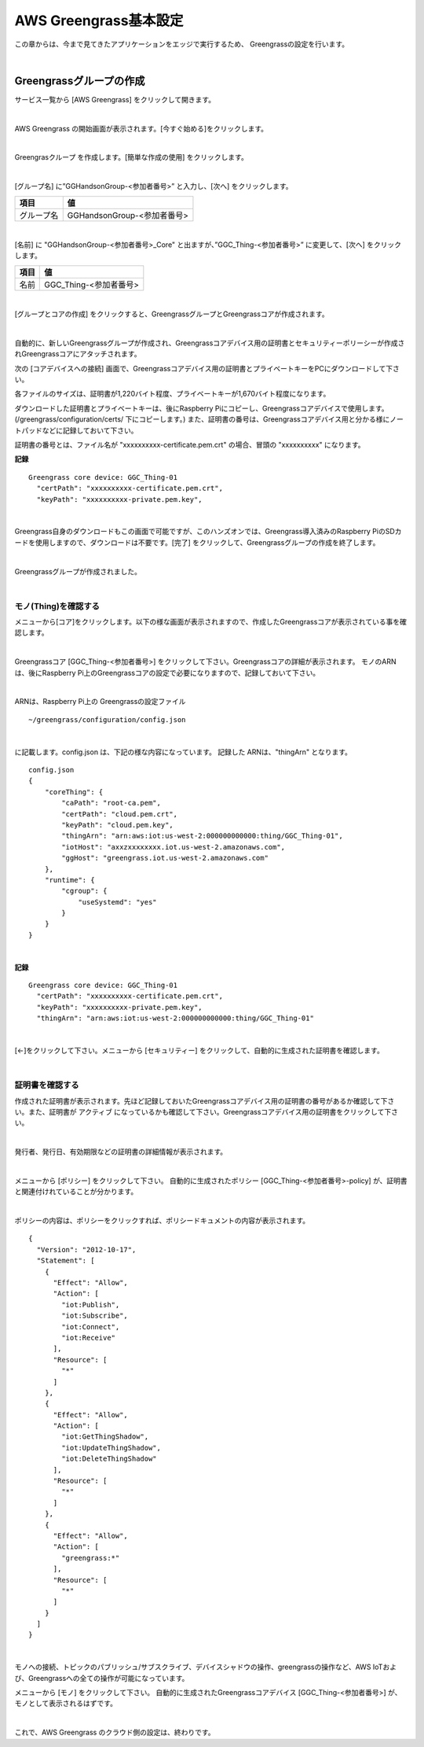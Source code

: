 ============================
AWS Greengrass基本設定
============================

この章からは、今まで見てきたアプリケーションをエッジで実行するため、
Greengrassの設定を行います。

.. image:: images/06/overview-gg.png

|

Greengrassグループの作成
=======================

サービス一覧から [AWS Greengrass] をクリックして開きます。

.. image:: images/06/greengrass-servicemenu.png

|

AWS Greengrass の開始画面が表示されます。[今すぐ始める]をクリックします。

.. image:: images/06/greengrass-welcome.png

|

Greengrasクループ を作成します。[簡単な作成の使用] をクリックします。

.. image:: images/06/geengrass-easy-creation.png

|

[グループ名] に”GGHandsonGroup-<参加者番号>” と入力し、[次へ] をクリックします。

============= ============================
項目            値
============= ============================
グループ名           GGHandsonGroup-<参加者番号>
============= ============================

.. image:: images/06/greengrass-group-name.png

|

[名前] に "GGHandsonGroup-<参加者番号>_Core" と出ますが、”GGC_Thing-<参加者番号>” に変更して、[次へ] をクリックします。

============= ============================
項目            値
============= ============================
名前             GGC_Thing-<参加者番号>
============= ============================

.. image:: images/06/greengrass-core-name.png

|

[グループとコアの作成] をクリックすると、GreengrassグループとGreengrassコアが作成されます。

.. image:: images/06/geengrass-create-group.png

|

自動的に、新しいGreengrassグループが作成され、Greengrassコアデバイス用の証明書とセキュリティーポリーシーが作成されGreengrassコアにアタッチされます。

次の [コアデバイスへの接続] 画面で、Greengrassコアデバイス用の証明書とプライベートキーをPCにダウンロードして下さい。

各ファイルのサイズは、証明書が1,220バイト程度、プライベートキーが1,670バイト程度になります。

ダウンロードした証明書とプライベートキーは、後にRaspberry Piにコピーし、Greengrassコアデバイスで使用します。(/greengrass/configuration/certs/ 下にコピーします。)
また、証明書の番号は、Greengrassコアデバイス用と分かる様にノートパッドなどに記録しておいて下さい。

証明書の番号とは、ファイル名が "xxxxxxxxxx-certificate.pem.crt" の場合、冒頭の "xxxxxxxxxx" になります。

**記録**

::

  Greengrass core device: GGC_Thing-01
    "certPath": "xxxxxxxxxx-certificate.pem.crt",
    "keyPath": "xxxxxxxxxx-private.pem.key",

|



Greengrass自身のダウンロードもこの画面で可能ですが、このハンズオンでは、Greengrass導入済みのRaspberry PiのSDカードを使用しますので、ダウンロードは不要です。[完了] をクリックして、Greengrassグループの作成を終了します。

.. image:: images/06/geengrass-create-group-complete.png

|

Greengrassグループが作成されました。

.. image:: images/06/geengrass-group-status.png

|

モノ(Thing)を確認する
-------------------

メニューから[コア]をクリックします。以下の様な画面が表示されますので、作成したGreengrassコアが表示されている事を確認します。

.. image:: images/06/greengrass-core-verify.png

|

Greengrassコア [GGC_Thing-<参加者番号>] をクリックして下さい。Greengrassコアの詳細が表示されます。
モノのARNは、後にRaspberry Pi上のGreengrassコアの設定で必要になりますので、記録しておいて下さい。

.. image:: images/06/geengrass-core-ARN.png

|

ARNは、Raspberry Pi上の Greengrassの設定ファイル
::

  ~/greengrass/configuration/config.json

|

に記載します。config.json は、下記の様な内容になっています。
記録した ARNは、"thingArn" となります。

::

  config.json
  {
      "coreThing": {
          "caPath": "root-ca.pem",
          "certPath": "cloud.pem.crt",
          "keyPath": "cloud.pem.key",
          "thingArn": "arn:aws:iot:us-west-2:000000000000:thing/GGC_Thing-01",
          "iotHost": "axxzxxxxxxxx.iot.us-west-2.amazonaws.com",
          "ggHost": "greengrass.iot.us-west-2.amazonaws.com"
      },
      "runtime": {
          "cgroup": {
              "useSystemd": "yes"
          }
      }
  }

|

**記録**

::

  Greengrass core device: GGC_Thing-01
    "certPath": "xxxxxxxxxx-certificate.pem.crt",
    "keyPath": "xxxxxxxxxx-private.pem.key",
    "thingArn": "arn:aws:iot:us-west-2:000000000000:thing/GGC_Thing-01"

|

[←]をクリックして下さい。メニューから [セキュリティー] をクリックして、自動的に生成された証明書を確認します。

.. image:: images/06/geengrass-security-check.png

|

証明書を確認する
-------------------

作成された証明書が表示されます。先ほど記録しておいたGreengrassコアデバイス用の証明書の番号があるか確認して下さい。また、証明書が アクティブ になっているかも確認して下さい。Greengrassコアデバイス用の証明書をクリックして下さい。

.. image:: images/06/geengrass-security-check-2.png

|

発行者、発行日、有効期限などの証明書の詳細情報が表示されます。

.. image:: images/06/geengrass-security-check-3.png

|

メニューから [ポリシー] をクリックして下さい。
自動的に生成されたポリシー [GGC_Thing-<参加者番号>-policy] が、証明書と関連付けれていることが分かります。

.. image:: images/06/geengrass-security-check-policy.png

|

ポリシーの内容は、ポリシーをクリックすれば、ポリシードキュメントの内容が表示されます。

::

  {
    "Version": "2012-10-17",
    "Statement": [
      {
        "Effect": "Allow",
        "Action": [
          "iot:Publish",
          "iot:Subscribe",
          "iot:Connect",
          "iot:Receive"
        ],
        "Resource": [
          "*"
        ]
      },
      {
        "Effect": "Allow",
        "Action": [
          "iot:GetThingShadow",
          "iot:UpdateThingShadow",
          "iot:DeleteThingShadow"
        ],
        "Resource": [
          "*"
        ]
      },
      {
        "Effect": "Allow",
        "Action": [
          "greengrass:*"
        ],
        "Resource": [
          "*"
        ]
      }
    ]
  }

|

モノへの接続、トピックのパブリッシュ/サブスクライブ、デバイスシャドウの操作、greengrassの操作など、AWS IoTおよび、Greengrassへの全ての操作が可能になっています。

メニューから [モノ] をクリックして下さい。
自動的に生成されたGreengrassコアデバイス [GGC_Thing-<参加者番号>] が、モノとして表示されるはずです。

.. image:: images/06/geengrass-security-check-thing.png

|

これで、AWS Greengrass のクラウド側の設定は、終わりです。
